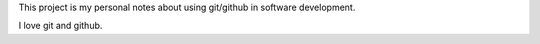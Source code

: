 This project is my personal notes about using git/github in software development.

I love git and github.